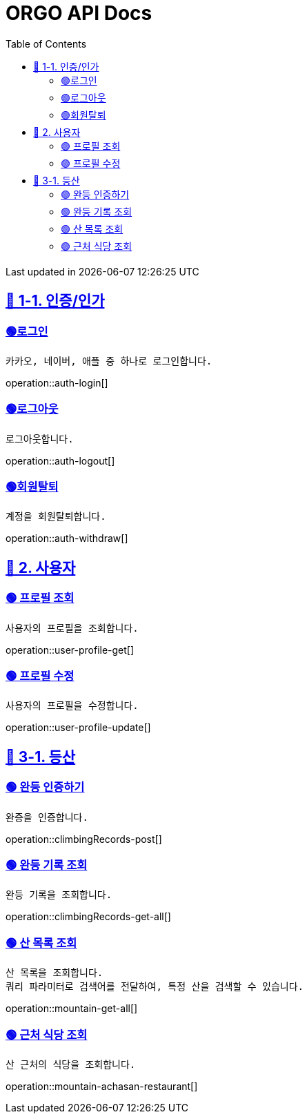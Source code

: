 ifndef::snippets[]
:snippets: {docdir}
endif::[]


= ORGO API Docs
:toc: left
:toclevels: 2
:sectlinks:
:doctype: book
:icons: font
:source-highlighter: highlight.js
:operation-curl-request-title: - - - - -
:operation-httpie-request-title: - - - - -

[.gray]#{last-update-label} in {docdatetime}#


//----------------------------------------------//

== 🦒 1-1. 인증/인가

=== 🟢로그인
----
카카오, 네이버, 애플 중 하나로 로그인합니다.
----
operation::auth-login[]

=== 🟢로그아웃
----
로그아웃합니다.
----
operation::auth-logout[]

=== 🟢회원탈퇴
----
계정을 회원탈퇴합니다.
----
operation::auth-withdraw[]


== 🦝 2. 사용자

=== 🟢 프로필 조회
----
사용자의 프로필을 조회합니다.
----
operation::user-profile-get[]

=== 🟢 프로필 수정
----
사용자의 프로필을 수정합니다.
----
operation::user-profile-update[]

== 🦛 3-1. 등산

=== 🟢 완등 인증하기
----
완증을 인증합니다.
----
operation::climbingRecords-post[]

=== 🟢 완등 기록 조회
----
완등 기록을 조회합니다.
----
operation::climbingRecords-get-all[]


=== 🟢 산 목록 조회
----
산 목록을 조회합니다.
쿼리 파라미터로 검색어를 전달하여, 특정 산을 검색할 수 있습니다.
----
operation::mountain-get-all[]

=== 🟢 근처 식당 조회
----
산 근처의 식당을 조회합니다.
----
operation::mountain-achasan-restaurant[]
